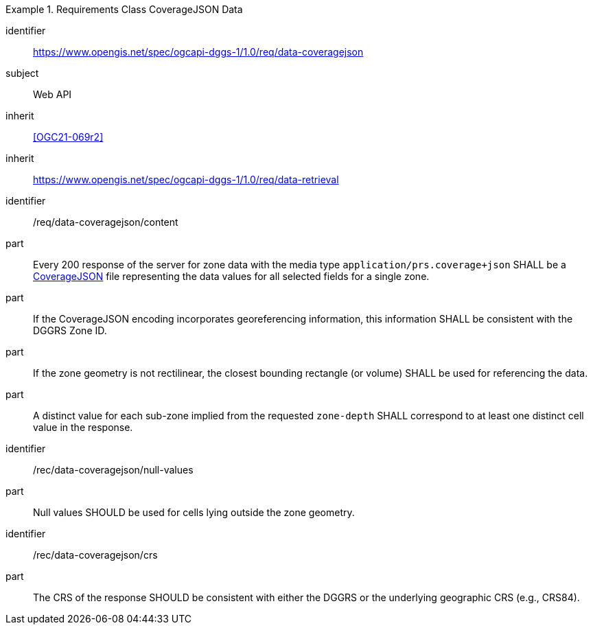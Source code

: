 [[rc_table-data_coveragejson]]

[requirements_class]
.Requirements Class CoverageJSON Data
====
[%metadata]
identifier:: https://www.opengis.net/spec/ogcapi-dggs-1/1.0/req/data-coveragejson
subject:: Web API
inherit:: <<OGC21-069r2>>
inherit:: https://www.opengis.net/spec/ogcapi-dggs-1/1.0/req/data-retrieval
====

[requirement]
====
[%metadata]
identifier:: /req/data-coveragejson/content
part:: Every 200 response of the server for zone data with the media type `application/prs.coverage+json` SHALL be a https://covjson.org/[CoverageJSON] file representing the data values for all selected fields for a single zone.
part:: If the CoverageJSON encoding incorporates georeferencing information, this information SHALL be consistent with the DGGRS Zone ID.
part:: If the zone geometry is not rectilinear, the closest bounding rectangle (or volume) SHALL be used for referencing the data.
part:: A distinct value for each sub-zone implied from the requested `zone-depth` SHALL correspond to at least one distinct cell value in the response.
====

[recommendation]
====
[%metadata]
identifier:: /rec/data-coveragejson/null-values
part:: Null values SHOULD be used for cells lying outside the zone geometry.
====

[recommendation]
====
[%metadata]
identifier:: /rec/data-coveragejson/crs
part:: The CRS of the response SHOULD be consistent with either the DGGRS or the underlying geographic CRS (e.g., CRS84).
====
